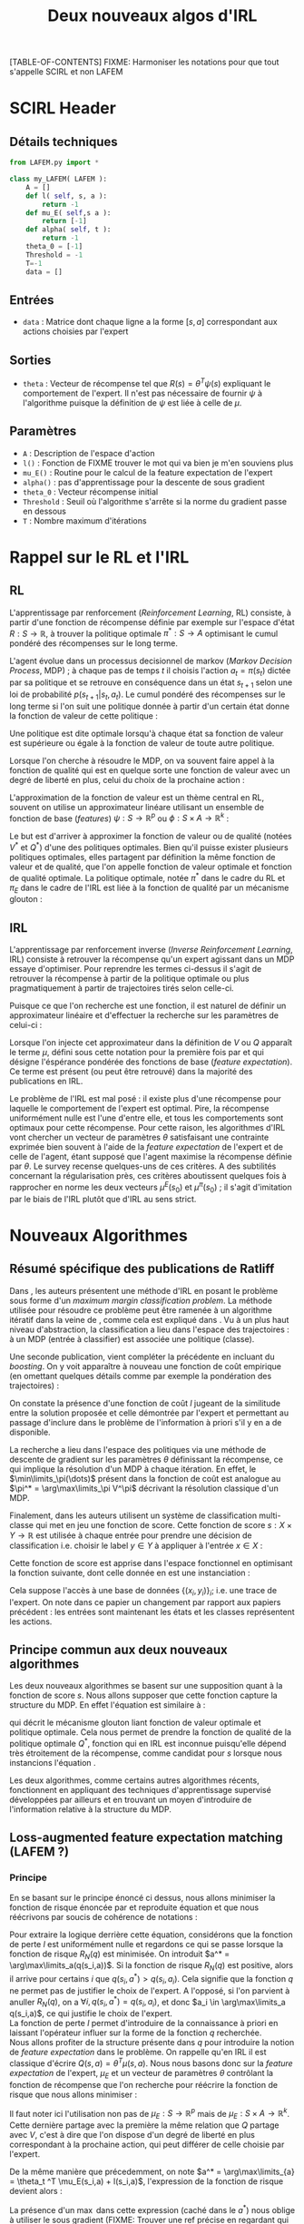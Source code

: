 #+OPTIONS: LaTeX:dvipng

#+EXPORT_EXCLUDE_TAGS: code
#+LATEX_HEADER: \usepackage{amsmath}
#+LATEX_HEADER: \usepackage{amsthm}
#+LaTeX_HEADER: \newtheorem{definition}{Definition}
#+LaTeX_HEADER: \usepackage{natbib}
#+TITLE:Deux nouveaux algos d'IRL
[TABLE-OF-CONTENTS]
FIXME: Harmoniser les notations pour que tout s'appelle SCIRL et non LAFEM
* SCIRL Header
** Détails techniques
#+begin_src python
from LAFEM.py import *

class my_LAFEM( LAFEM ):
    A = []
    def l( self, s, a ):
        return -1
    def mu_E( self,s a ):
        return [-1]
    def alpha( self, t ):
        return -1
    theta_0 = [-1]
    Threshold = -1
    T=-1
    data = []
#+end_src
** Entrées
    - =data= : Matrice dont chaque ligne a la forme  $[s,a]$ correspondant aux actions choisies par l'expert
** Sorties
    - =theta= : Vecteur de récompense tel que $R(s) = \theta^T\psi(s)$ expliquant le comportement de l'expert. Il n'est pas nécessaire de fournir $\psi$ à l'algorithme puisque la définition de $\psi$ est liée à celle de $\mu$.
** Paramètres
   - =A= : Description de l'espace d'action
   - =l()= : Fonction de FIXME trouver le mot qui va bien je m'en souviens plus
   - =mu_E()= : Routine pour le calcul de la feature expectation de l'expert
   - =alpha()= : pas d'apprentissage pour la descente de sous gradient
   - =theta_0= : Vecteur récompense initial
   - =Threshold= : Seuil où l'algorithme s'arrête si la norme du gradient passe en dessous
   - =T= : Nombre maximum d'itérations
* Rappel sur le RL et l'IRL
** RL
  L'apprentissage par renforcement (/Reinforcement Learning/, RL) consiste, à partir d'une fonction de récompense définie par exemple sur l'espace d'état $R : S \rightarrow \mathbb{R}$, à trouver la politique optimale $\pi^* : S\rightarrow A$ optimisant le cumul pondéré des récompenses sur le long terme.

  L'agent évolue dans un processus decisionnel de markov (/Markov Decision Process/, MDP) ; à chaque pas de temps $t$ il choisis l'action $a_t = \pi(s_t)$ dictée par sa politique et se retrouve en conséquence dans un état $s_{t+1}$ selon une loi de probabilité $p(s_{t+1}|s_t, a_t )$. Le cumul pondéré des récompenses sur le long terme si l'on suit une politique donnée à partir d'un certain état donne la fonction de valeur de cette politique : 
  \begin{equation}
  V^\pi(s) = E\left[\left.\sum_{t=0}^\infty \gamma^tR(s_t)\right|s_0 = s,\pi\right].
  \end{equation}
  Une politique est dite optimale lorsqu'à chaque état sa fonction de valeur est supérieure ou égale à la fonction de valeur de toute autre politique.

  Lorsque l'on cherche à résoudre le MDP, on va souvent faire appel à la fonction de qualité qui est en quelque sorte une fonction de valeur avec un degré de liberté en plus, celui du choix de la prochaine action :
  \begin{equation}
  Q^\pi(s,a) = E\left[\left.\sum_{t=0}^\infty \gamma^tR(s_t)\right|s_0 = s,a_0=a,\pi\right].
  \end{equation}


  L'approximation de la fonction de valeur est un thème central en RL, souvent on utilise un approximateur linéare utilisant un ensemble de fonction de base (/features/) $\psi : S\rightarrow \mathbb{R}^p$ ou $\phi : S\times A \rightarrow \mathbb{R}^k$ :
  \begin{eqnarray}
  \hat Q^\pi(s,a) &= \omega^T\phi(s,a),\\
  \hat V^\pi(s) &= \omega^T\psi(s).
  \end{eqnarray}


  Le but est d'arriver à approximer la fonction de valeur ou de qualité (notées $V^*$ et $Q^*$) d'une des politiques optimales. Bien qu'il puisse exister plusieurs politiques optimales, elles partagent par définition la même fonction de valeur et de qualité, que l'on appelle fonction de valeur optimale et fonction de qualité optimale. La politique optimale, notée $\pi^*$ dans le cadre du RL et $\pi_E$ dans le cadre de l'IRL est liée à la fonction de qualité par un mécanisme glouton :
\begin{equation}
  \pi^*(s) = \arg\max_{a} Q^*(s,a).
\end{equation}
** IRL
   L'apprentissage par renforcement inverse (/Inverse Reinforcement Learning/, IRL) consiste à retrouver la récompense qu'un expert agissant dans un MDP essaye d'optimiser. Pour reprendre les termes ci-dessus il s'agit de retrouver la récompense à partir de la politique optimale ou plus pragmatiquement à partir de trajectoires tirés selon celle-ci.

   Puisque ce que l'on recherche est une fonction, il est naturel de définir un approximateur linéaire et d'effectuer la recherche sur les paramètres de celui-ci :
   \begin{equation}
   \hat R(s) = \theta^T \psi(s).
   \end{equation}
  
   Lorsque l'on injecte cet approximateur dans la définition de $V$ ou $Q$ apparaît le terme $\mu$, défini sous cette notation pour la première fois par \citet{abbeel2004apprenticeship} et qui désigne l'éspérance pondérée des fonctions de base (/feature expectation/). Ce terme est présent (ou peut être retrouvé) dans la majorité des publications en IRL.
  \begin{eqnarray}
  V^\pi_\theta(s) &=& E\left[\left.\sum\limits_{t=0}^\infty \gamma^t\hat R(s_t)\right|s_0 = s,\pi\right]\\
  &=& E\left[\left.\sum\limits_{t=0}^\infty \gamma^t\theta^T \psi(s_t)\right|s_0 = s,\pi\right]\\
  &=& \theta^T E\left[\left.\sum\limits_{t=0}^\infty \gamma^t \psi(s_t)\right|s_0 = s,\pi\right]\\
  \label{mudef.eqn}
  &=& \theta^T\mu^\pi(s).
  \end{eqnarray}

  
  Le problème de l'IRL est mal posé : il existe plus d'une récompense pour laquelle le comportement de l'expert est optimal. Pire, la récompense uniformément nulle est l'une d'entre elle, et tous les comportements sont optimaux pour cette récompense. Pour cette raison, les algorithmes d'IRL vont chercher un vecteur de paramètres $\theta$ satisfaisant une contrainte exprimée bien souvent à l'aide de la /feature expectation/ de l'expert et de celle de l'agent, étant supposé que l'agent maximise la récompense définie par $\theta$. Le survey \citep{neu2009training} recense quelques-uns de ces critères. A des subtilités concernant la régularisation près, ces critères aboutissent quelques fois à rapprocher en norme les deux vecteurs $\mu^E(s_0)$ et $\mu^\pi(s_0)$ ; il s'agit d'imitation par le biais de l'IRL plutôt que d'IRL au sens strict.
* Nouveaux Algorithmes
** Résumé spécifique des publications de Ratliff
   \label{sdef.sec}
   Dans \citep{ratliff2006maximum}, les auteurs présentent une méthode d'IRL en posant le problème sous forme d'un /maximum margin classification problem/. La méthode utilisée pour résoudre ce problème peut être ramenée à un algorithme itératif dans la veine de \cite{abbeel2004apprenticeship}, comme cela est expliqué dans \cite{neu2009training}. Vu à un plus haut niveau d'abstraction, la classification a lieu dans l'espace des trajectoires : à un MDP (entrée à classifier) est associée une politique (classe).

   Une seconde publication, \citep{ratliff2007boosting} vient compléter la précédente en incluant du /boosting/. On y voit apparaître à nouveau une fonction de coût empirique (en omettant quelques détails comme par exemple la pondération des trajectoires) : 
   \begin{equation}
   \label{dix.eqn}%On l'appelle comme ça parce que dans le draft et dans le papier de Ratliff elles ont le même numéro : 10.
   {1\over n}\sum\limits_{i=1}^n \left(\theta^T\mu^E_i - \min_\pi\left(\theta^T \mu^\pi - l(\pi)\right)\right) + {\lambda \over 2} ||\theta||^2.
   \end{equation}
  
   On constate la présence d'une fonction de coût $l$ jugeant de la similitude entre la solution proposée et celle démontrée par l'expert et permettant au passage d'inclure dans le problème de l'information à priori s'il y en a de disponible.

   La recherche a lieu dans l'espace des politiques via une méthode de descente de gradient sur les paramètres $\theta$ définissant la récompense, ce qui implique la résolution d'un MDP à chaque itération. En effet, le $\min\limits_\pi(\dots)$ présent dans la fonction de coût est analogue au $\pi^* = \arg\max\limits_\pi V^\pi$ décrivant la résolution classique d'un MDP.

   Finalement, dans \citep{ratliff2007imitation} les auteurs utilisent un système de classification multi-classe qui met en jeu une fonction de score. Cette fonction de score $s : X\times Y \rightarrow \mathbb{R}$ est utilisée à chaque entrée pour prendre une décision de classification i.e. choisir le label $y\in Y$ à appliquer à l'entrée $x\in X$ :
   \begin{equation}
   \label{sdef.eqn}
   y^* = \arg\max_{y \in Y} s(x,y)
   \end{equation}
   Cette fonction de score est apprise dans l'espace fonctionnel en optimisant la fonction suivante, dont celle donnée en \ref{dix.eqn} est une instanciation : 
   \begin{equation}
   \label{rdef.eqn}
   r[s] = {1\over N} \sum_{i=1}^N\left(\max_{y\in Y}(s(x_i,y) + l(x_i,y)) - s(x_i,y_i) \right)
   \end{equation}
   Cela suppose l'accès à une base de données $\{(x_i,y_i)\}_i$; i.e. une trace de l'expert. On note dans ce papier un changement par rapport aux papiers précédent : les entrées sont maintenant les états et les classes représentent les actions.
** Principe commun aux deux nouveaux algorithmes
   Les deux nouveaux algorithmes se basent sur une supposition quant à la fonction de score $s$. Nous allons supposer que cette fonction capture la structure du MDP. En effet l'équation \ref{sdef.eqn} est similaire à :
  \begin{equation}
  \label{greedy.eqn}
  \pi^*(s) = \arg\max_{a} Q^*(s,a)
  \end{equation}
  qui décrit le mécanisme glouton liant fonction de valeur optimale et politique optimale. Cela nous permet de prendre la fonction de qualité de la politique optimale $Q^*$, fonction qui en IRL est inconnue puisqu'elle dépend très étroitement de la récompense, comme candidat pour $s$ lorsque nous instancions l'équation \ref{rdef.eqn}.

  
  Les deux algorithmes, comme certains autres algorithmes récents, fonctionnent en appliquant des techniques d'apprentissage supervisé développées par ailleurs et en trouvant un moyen d'introduire de l'information relative à la structure du MDP.
** Loss-augmented feature expectation matching (LAFEM ?)
*** Principe
    En se basant sur le principe énoncé ci dessus, nous allons minimiser la fonction de risque énoncée par \citep{ratliff2007imitation} et reproduite équation \ref{rdef.eqn} et que nous réécrivons par soucis de cohérence de notations :
   \begin{equation}
   R_N(q) = {1\over N} \sum_{i=1}^N\left(\max_{a}(q(s_i,a) + l(s_i,a)) - q(s_i,a_i) \right)
   \end{equation}

   Pour extraire la logique derrière cette équation, considérons que la fonction de perte $l$ est uniformément nulle et regardons ce qui se passe lorsque la fonction de risque $R_N(q)$ est minimisée. On introduit $a^* = \arg\max\limits_a(q(s_i,a))$. Si la fonction de risque $R_N(q)$ est positive, alors il arrive pour certains $i$ que $q(s_i,a^*) > q(s_i,a_i)$. Cela signifie que la fonction $q$ ne permet pas de justifier le choix de l'expert. A l'opposé, si l'on parvient à anuller $R_N(q)$, on a $\forall i, q(s_i,a^*) = q(s_i,a_i)$, et donc $a_i \in \arg\max\limits_a q(s_i,a)$, ce qui justifie le choix de l'expert.\\

   La fonction de perte $l$ permet d'introduire de la connaissance à priori en laissant l'opérateur influer sur la forme de la fonction $q$ recherchée.\\

   Nous allons profiter de la structure présente dans $q$ pour introduire la notion de /feature expectation/ dans le problème. On rappelle qu'en IRL il est classique d'écrire $Q(s,a) = \theta^T \mu(s,a)$. Nous nous basons donc sur la /feature expectation/ de l'expert, $\mu_E$ et un vecteur de paramètres $\theta$ contrôlant la fonction de récompense que l'on recherche pour réécrire la fonction de risque que nous allons minimiser :
  \begin{equation}
   R_N(\theta) = {1\over N} \sum_{i=1}^N\left(\max_{a}(\theta ^T \mu_E(s_i,a) + l(s_i,a)) - \theta ^T \mu_E(s_i,a_i) \right)
   \end{equation}
   Il faut noter ici l'utilisation non pas de $\mu_E : S\rightarrow \mathbb{R}^p$ mais de $\mu_E : S\times A \rightarrow \mathbb{R}^k$. Cette dernière partage avec la première la même relation que $Q$ partage avec $V$, c'est à dire que l'on dispose d'un degré de liberté en plus correspondant à la prochaine action, qui peut différer de celle choisie par l'expert.

   
   De la même manière que précedemment, on note $a^* = \arg\max\limits_{a} = \theta_t ^T \mu_E(s_i,a) + l(s_i,a)$, l'expression de la fonction de risque devient alors :
   \begin{eqnarray}
   R_N(\theta) &=& {1\over N} \sum_{i=1}^N\left(\theta ^T \mu_E(s_i,a^*) + l(s_i,a^*) - \theta ^T \mu_E(s_i,a_i) \right)\\
   &=& {1\over N} \sum_{i=1}^N\left(\theta^T\left(\mu_E(s_i,a^*) - \mu_E(s_i,a_i)\right) + l(s_i,a^*)  \right).
   \end{eqnarray}

   La présence d'un $\max$ dans cette expression (caché dans le $a^*$) nous oblige à utiliser le sous gradient (FIXME: Trouver une ref précise en regardant qui Ratliff cite et mettre quelque chose de plus rigoureux que ce qui suit) dont la règle est que le sous gradient du $\max$ est le gradient de l'$\arg\max$.

   Le gradient de cette expression est : 
   \begin{equation}
   \nabla L_N(\theta) =  {1\over N}\sum_{i=1}^N\left(\mu_E(s_i,a^*) - \mu_E(s_i,a_i)\right).
   \end{equation}

   Une descente de gradient sur le risque donne la règle d'update suivante :
   \begin{equation}
   \theta_{t+1} = \theta_t -\alpha_t{1\over N}\sum_{i=1}^N\left(\mu_E(s_i,a^*) - \mu_E(s_i,a_i)\right),
   \end{equation}

   avec $\alpha_t$ un pas d'apprentissage.

   FIXME: Dans le futur, il faudrait voir ce que ça donne si on minimise non plus le risque $R_N(q)$ mais le risque au carré.
*** Algorithme détaillé
   L'algorithme prend en entrée :
   - une fonction de perte $l : S\times A \rightarrow \mathbb R$
   - la /feature expectation/ de l'expert $\mu_E : S\times A \rightarrow \mathbb R ^p$
   - un pas d'apprentissage $\alpha : \mathbb N \rightarrow \mathbb R$
   - des données provenant de l'expert $\{(s_i,a_i)\}_{i=1..N}$
   - un vecteur de paramètres initial $\theta_0$
   - un nombre maximum d'itérations $T\in \mathbb N$
   - une description de l'espace d'action $A$

     
   L'algorithme se déroule comme suit : 
   - Pour le nombre d'itérations prévues :
     - Initialiser $\Delta\theta \leftarrow [0...0]^T$
     - Pour chacun des points de données
       - Déterminer $a^* = \arg\max\limits_{a} = \theta_t ^T \mu_E(s_i,a) + l(s_i,a)$
       - $\Delta\theta \leftarrow \Delta\theta + \mu_E(s_i,a^*) - \mu_E(s_i,a_i)$
     - Effectuer la mise à jour $\theta_{t+1} = \theta_t -\alpha_t{1\over N}\Delta\theta$
   - retourner $\theta_T$
*** Commentaires
    L'expérience montre que la plus simple des fonctions $l$, celle qui vaut $1$ lorsqu'on est en désaccord avec l'expert et $0$ sinon donne de bons résultats.

    Les premiers tests sont très encourageants, l'algorithme parvient à résoudre le problème discret classique du /GridWorld/, ainsi qu'un problème continu (on ne travaille alors non plus sur la politique de l'expert mais sur des échantillons tirés grâce à celle-ci) simple, celui du pendule inversé. Dans le premier cas, la /feature expectation/ est calculée de manière exacte grâce à un algorithme de programmation dynamique, dans le second grâce à une simulation de Monte-Carlo. La prochaine étape consiste à introduire notre précédent algorithme, LSTD$\mu$, afin de réaliser le calcul de $\mu_E$ de manière /batch/, permettant ainsi à l'algorithme de fonctionner avec comme unique entrée des données de l'expert.

    Un autre avantage de notre algorithme est de ne pas nécessiter la résolution du problème direct, point d'étranglement lors de l'analyse de la complexité (aussi bien en termes d'échantillons que de calculs) des algorithmes existants.

** Hoping $s$ is Bellman compatible (HSIBC ?)
*** Principe
   La seconde technique à laquelle nous avons pensé mettrait en jeu une méthode de classification multi-classe permettant de trouver une fonction de score telle que décrite en section \ref{sdef.sec}.\\

   Afin d'introduire la structure du MDP dans l'algorithme, nous allons à nouveau supposer que cette fonction de score est cohérente avec la fonction de qualité $Q_E$ de l'expert, qui est une fonction de qualité optimale vis-à-vis de la récompense inconnue que nous cherchons. De fait, $Q_E$ vérifie l'équation \ref{greedy.eqn}, elle même similaire à l'équation \ref{sdef.eqn} qui caractérise la fonction de score considérée.\\

   Pour une politique $\pi$ donnée, il est aisé de passer de la fonction de qualité à la fonction de valeur, en effet :
   \begin{equation}
   \label{Q2V.eqn}
   V^\pi(\cdot) = Q^\pi(\cdot,\pi(\cdot)).
   \end{equation}

  En partant de l'équation de Bellman définissant la fonction de valeur optimale : 
  \begin{equation}
  \label{BellmanStart.eqn}
  V^* = R + \gamma P_{\pi^*}V^*
  \end{equation}
  on trouve facilement 
  \begin{equation}
  R = (Id - \gamma P_{\pi^*})V^*
  \end{equation}
  Si l'on quitte la forme matricielle, on obtient pour chaque $(s_i,a_i)$ de la base d'exemple :
  \begin{eqnarray}
  R(s_i) &=& \sum_{s'}\left[\left(I(s_i,s') - \gamma p(s'|s_i,\pi^*)\right)V^*(s')\right]\\
  &=& \sum_{s'}\left[I(s_i,s')V^*(s') - \gamma p(s'|s_i,\pi^*)V^*(s')\right]\\
  &=& \sum_{s'}I(s_i,s')V^*(s') - \gamma \sum_{s'}p(s'|s_i,\pi^*)V^*(s')\\
  &=& V^*(s_i) - \gamma E[V^*(s_{i+1})|s_i,\pi^*]\\
  \end{eqnarray}

  L'on introduit alors la fonction de score $q$ fournie par la méthode de classification, en considérant qu'il s'agit d'un bon candidat pour approximer la fonction de qualité de l'expert $Q_E$ (qui, rappelons le est une fonction de qualité optimale et de ce fait respecte l'équation de Bellman \ref{BellmanStart.eqn} dont nous sommes partis). En utilisant de plus l'équation \ref{Q2V.eqn} on obtient alors :
  \begin{equation}
  \label{29.eqn} %lame name
  R(s_i) = q(s_i,a_i) - \gamma E[q(s_{i+1},a_{i+1})|s_i,\pi_E].
  \end{equation}
  Nous disposon d'un estimateur non biaisé de $E[q(s_{i+1},a_{i+1})|s_i,\pi_E]$ en allant simplement chercher dans la base d'exemple les données $(s_{i+1},a_{i+1})$. Finalement, on obtient une base de données d'entraînement pour la récompense $(s_i,R(s_i))$ en calculant :
  \begin{equation}
  \hat R(s_i) = q(s_i,a_i) - \gamma q(s_{i+1},a_{i+1}).
  \end{equation}
  Il ne reste plus alors qu'à employer une méthode de régression permettant de généraliser ces exemples à tout l'espace d'état, et nous possédons une représentation d'une récompense compatible avec le comportement de l'expert.

*** Instanciation avec une architecture linéaire

    Si l'on suppose que la méthode de classification employée maintient une représentation de $q$ linéaire de la forme 
\begin{equation}
q(s,a) = \theta^T \mu_E(s,a),
\end{equation}
c'est à dire utilisant la /feature expectation/ de l'expert en tant que fonctions de bases, alors il est intéressant de repartir de l'équation \ref{29.eqn} :
\begin{eqnarray}
  R(s_i) &=& q(s_i,a_i) - \gamma E[q(s_{i+1},a_{i+1})|s_i,\pi_E]\\
  &=& \theta^T \mu_E(s_i,a_i)- \gamma E[\theta^T\mu_E(s_{i+1},a_{i+1})|s_i,\pi_E]\\
  &=& \theta^T (\mu_E(s_i,a_i)- \gamma E[\mu_E(s_{i+1},a_{i+1})|s_i,\pi_E]
\end{eqnarray}
La définition de la /feature expectation/ $\mu$ (equation \ref{mudef.eqn}) peut se réécrire :
\begin{equation}
\mu_E(s_t,a_t) = \phi(s_t) + \gamma E[\mu_E(s_{t+1},a_{t+1})|s_t,a_t,\pi_E].
\end{equation}
Il suffit d'injecter cette dernière équation dans la précédente et l'on obtient :
\begin{equation}
R(s_i) = \theta^T \phi(s_i).
\end{equation}
Cela signifie qu'en choisissant les bonnes fonctions de base l'on arrive directement à une représentation pratique de la récompense.

\bibliographystyle{plainnat}
\bibliography{../Biblio/Biblio}

* Implémentation python de LAFEM 				       :code:
:PROPERTIES:
:ID:       879A40A3-5890-4665-86C0-826ABD3BC1BC
  :END:
   L'algorithme est implémenté dans une classe abstraite en python. Les éléments nécessaires à l'algorithme sont définis comme des fonctions abstraites, ce qui fait qu'il est impossible de créer ou d'utiliser cette classe sans la sous classer en définissant les éléments nécessaires.

#+begin_src python :tangle LAFEM.py
from numpy import * #Normaliser les imports de numpy et scipy
import scipy.linalg
import os
import sys
class LAFEM:
   def __init__( self ):
      if self.__class__ == LAFEM:
         raise NotImplementedError, "Cannot create object of class LAFEM"
#+end_src

   L'algorithme prend en entrée :
   - une fonction de perte $l : S\times A \rightarrow \mathbb R$, prenant deux vecteurs ligne $s$ et $a$ en argument, renvoyant un réel
     #+begin_src python :tangle LAFEM.py
   def l( self, s, a ): #FIXME: on utilise toujours la meme devrait y avoir moyen de factoriser (celle de cascading.org est pas degueu)
      raise NotImplementedError, "Cannot call abstract method"
     #+end_src
   - la /feature expectation/ de l'expert $\mu_E : S\times A \rightarrow \mathbb R ^p$, prenant deux vecteurs lignes $s$ et $a$ en argument, renvoyant un vecteur colonne
     #+begin_src python :tangle LAFEM.py
   def mu_E( self, s, a ):
      raise NotImplementedError, "Cannot call abstract method"
     #+end_src
   - un pas d'apprentissage $\alpha : \mathbb N \rightarrow \mathbb R$, prenant un entier en argument, renvoyant un réel
     #+begin_src python :tangle LAFEM.py
   def alpha( self, t ):
      raise NotImplementedError, "Cannot call abstract method"
     #+end_src
   - des données provenant de l'expert $\{(s_i,a_i)\}_{i=1..N}$, il faut que ce membre soit iterable et renvoie des couples de vecteurs ligne $(s,a)$
     #+begin_src python :tangle LAFEM.py
   data=[]
     #+end_src
   - un vecteur de paramètres initial $\theta_0$
     #+begin_src python :tangle LAFEM.py
   theta_0=array([])
     #+end_src
   - une valeur pour la norme du grandient en dessous de laquelle on stoppe l'algorithme
     #+begin_src python :tangle LAFEM.py
   Threshold = 'a'
     #+end_src
   - un nombre d'itérations maximum
     #+begin_src python :tangle LAFEM.py
   T = -1
     #+end_src
   - une description de l'espace d'action $A$, ce membre doit être itérable
     #+begin_src python :tangle LAFEM.py
   A=[]
     #+end_src

     
   L'algorithme se déroule comme suit : 
   - Initialiser $\theta_{t=0} \leftarrow \theta_0$, $\theta_T\leftarrow \theta_{t=0}$
   #+begin_src python :tangle LAFEM.py
   def run( self ):
      theta = self.theta_0.copy()
      best_theta = theta.copy()
      best_norm = 1000000.#FIXME:Il faudrait mettre plus l'infini
      best_iter = 0

   #+end_src
   - Pour le nombre d'itérations prévues :
     #+begin_src python :tangle LAFEM.py
      #for t in range(0,self.T):
      t=-1
      while True:#Do...while loop
         t += 1
     #+end_src
     - Initialiser $\Delta\theta \leftarrow [0...0]^T$
       #+begin_src python :tangle LAFEM.py
         DeltaTheta = zeros(( self.theta_0.size, 1 ))
       #+end_src
     - Pour chacun des points de données
       #+begin_src python :tangle LAFEM.py
         for sa in self.data:
       #+end_src
       - Déterminer $a^* = \arg\max\limits_{a} = \theta_t ^T \mu_E(s_i,a) + l(s_i,a)$
         #+begin_src python :tangle LAFEM.py
            val = -Inf
            a_star = array([])
            for a in self.A:
               newval = dot( theta.transpose(), self.mu_E( sa[0], a ) ) + self.l( sa[0], a )
               assert(newval.size == 1)
               if newval[0] > val:
                  val = newval
                  a_star = a

         #+end_src
       - $\Delta\theta \leftarrow \Delta\theta + \mu_E(s_i,a^*) - \mu_E(s_i,a_i)$	 
         #+begin_src python :tangle LAFEM.py
            DeltaTheta = DeltaTheta + self.mu_E( sa[0], a_star ) - self.mu_E( sa[0], sa[1] )
         #+end_src
	 FIXME: Corriger le pseudo code
     - Effectuer la mise à jour $\theta_{t+1} = \theta_t -\alpha_t {\Delta\theta\over N ||\Delta\theta||_2}$
       #+begin_src python :tangle LAFEM.py
         DeltaTheta = DeltaTheta / len(self.data) #1/N
         norm = scipy.linalg.norm(DeltaTheta)
         if norm > 0.:
             theta = theta - self.alpha( t ) * DeltaTheta / norm
         sys.stderr.write("Norme du gradient : "+str(norm)+", pas : "+str(self.alpha(t))+", iteration : "+str(t)+"\n")

       #+end_src
     - Si $||\theta_{t+1}||_2 < ||\theta_T||_2$, effectuer $\theta_T \leftarrow\theta_{t+1}$
       #+begin_src python :tangle LAFEM.py
         if norm < best_norm:
             best_norm = norm
             best_theta = theta.copy()
             best_iter = t
         if norm < self.Threshold or (self.T != -1 and t >= self.T):
             break
       #+end_src
       
   - retourner $\theta_T$
     #+begin_src python :tangle LAFEM.py
      sys.stderr.write("Gradient de norme : "+str(best_norm)+", a l'iteration : "+str(best_iter)+"\n")
      return best_theta
     #+end_src
     
* Making this document :code:
This document can be compiled into a pdf.
#+srcname: NA_org2pdf_make
#+begin_src makefile
NouveauxAlgos.pdf: NouveauxAlgos.org
	$(call org2pdf,"NouveauxAlgos")
#+end_src

It can also be tangled.
#+srcname: NA_code_make
#+begin_src makefile
LAFEM.py: NouveauxAlgos.org
	$(call tangle,"NouveauxAlgos.org")
#+end_src
We provide a rule to clean the corresponding mess.
#+srcname: NA_clean_make
#+begin_src makefile
NA_clean:
	find . -maxdepth 1 -iname "NouveauxAlgos.aux"| xargs $(XARGS_OPT) rm
	find . -maxdepth 1 -iname "NouveauxAlgos.bbl"| xargs $(XARGS_OPT) rm
	find . -maxdepth 1 -iname "NouveauxAlgos.blg"| xargs $(XARGS_OPT) rm
	find . -maxdepth 1 -iname "NouveauxAlgos.tex"| xargs $(XARGS_OPT) rm
	find . -maxdepth 1 -iname "NouveauxAlgos.pdf"| xargs $(XARGS_OPT) rm
	find . -maxdepth 1 -iname "NouveauxAlgos.log"| xargs $(XARGS_OPT) rm 
	find . -maxdepth 1 -iname "NouveauxAlgos.toc"| xargs $(XARGS_OPT) rm
	find . -maxdepth 1 -iname "LAFEM.py" | xargs $(XARGS_OPT) rm
	find . -maxdepth 1 -iname "LAFEM.pyc" | xargs $(XARGS_OPT) rm
#+end_src
